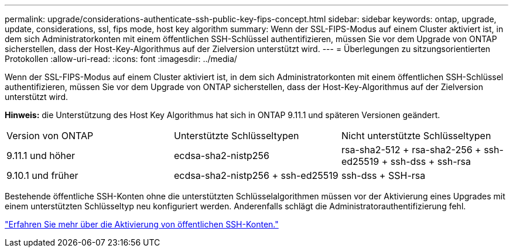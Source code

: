 ---
permalink: upgrade/considerations-authenticate-ssh-public-key-fips-concept.html 
sidebar: sidebar 
keywords: ontap, upgrade, update, considerations, ssl, fips mode, host key algorithm 
summary: Wenn der SSL-FIPS-Modus auf einem Cluster aktiviert ist, in dem sich Administratorkonten mit einem öffentlichen SSH-Schlüssel authentifizieren, müssen Sie vor dem Upgrade von ONTAP sicherstellen, dass der Host-Key-Algorithmus auf der Zielversion unterstützt wird. 
---
= Überlegungen zu sitzungsorientierten Protokollen
:allow-uri-read: 
:icons: font
:imagesdir: ../media/


[role="lead"]
Wenn der SSL-FIPS-Modus auf einem Cluster aktiviert ist, in dem sich Administratorkonten mit einem öffentlichen SSH-Schlüssel authentifizieren, müssen Sie vor dem Upgrade von ONTAP sicherstellen, dass der Host-Key-Algorithmus auf der Zielversion unterstützt wird.

*Hinweis:* die Unterstützung des Host Key Algorithmus hat sich in ONTAP 9.11.1 und späteren Versionen geändert.

[cols="30,30,30"]
|===


| Version von ONTAP | Unterstützte Schlüsseltypen | Nicht unterstützte Schlüsseltypen 


 a| 
9.11.1 und höher
 a| 
ecdsa-sha2-nistp256
 a| 
rsa-sha2-512 + rsa-sha2-256 + ssh-ed25519 + ssh-dss + ssh-rsa



 a| 
9.10.1 und früher
 a| 
ecdsa-sha2-nistp256 + ssh-ed25519
 a| 
ssh-dss + SSH-rsa

|===
Bestehende öffentliche SSH-Konten ohne die unterstützten Schlüsselalgorithmen müssen vor der Aktivierung eines Upgrades mit einem unterstützten Schlüsseltyp neu konfiguriert werden. Anderenfalls schlägt die Administratorauthentifizierung fehl.

link:../authentication/enable-ssh-public-key-accounts-task.html["Erfahren Sie mehr über die Aktivierung von öffentlichen SSH-Konten."]
